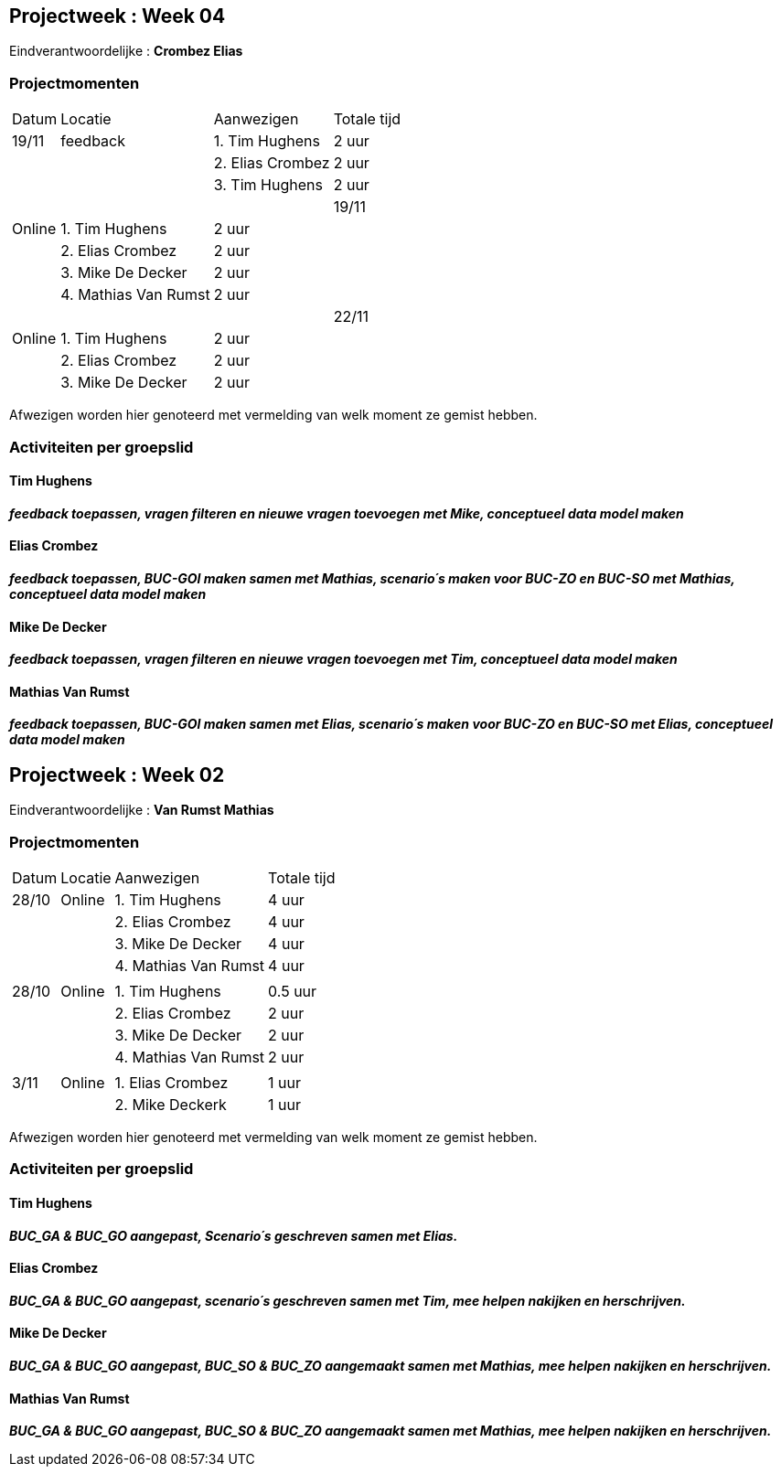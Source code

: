 
== Projectweek : **Week 04**


Eindverantwoordelijke : **Crombez Elias**

=== Projectmomenten

[%autowidth]
|====
|Datum | Locatie | Aanwezigen 			 | Totale tijd
|19/11 | feedback|   1. Tim Hughens |    2 uur
|      |         |   2. Elias Crombez |  2 uur
|      |         |   3. Tim Hughens | 2 uur
|	   |         |
|19/11 | Online  |   1. Tim Hughens |    2 uur
|      |         |   2. Elias Crombez |  2 uur
|	   |		 |   3. Mike De Decker     | 2 uur
|      |         |   4. Mathias Van Rumst | 2 uur
|      |         |                       |
|22/11 | Online  |   1. Tim Hughens |    2 uur
|      |         |   2. Elias Crombez |  2 uur
|	   |		 |   3. Mike De Decker     | 2 uur
|      |         |   4. Mathias Van Rumst | 2 uur
|====   
	   
Afwezigen worden hier genoteerd met vermelding van welk moment ze gemist hebben.

=== Activiteiten per groepslid

==== Tim Hughens

**__feedback toepassen, vragen filteren en nieuwe vragen toevoegen met Mike, conceptueel data model maken__**

==== Elias Crombez

**__feedback toepassen, BUC-GOI maken samen met Mathias, scenario´s maken voor BUC-ZO en BUC-SO met Mathias, conceptueel data model maken__**

==== Mike De Decker

**__feedback toepassen, vragen filteren en nieuwe vragen toevoegen met Tim, conceptueel data model maken__**

==== Mathias Van Rumst

**__feedback toepassen, BUC-GOI maken samen met Elias, scenario´s maken voor BUC-ZO en BUC-SO met Elias, conceptueel data model maken__**




== Projectweek : **Week 02**


Eindverantwoordelijke : **Van Rumst Mathias**

=== Projectmomenten

[%autowidth]
|====
|Datum | Locatie | Aanwezigen 			 | Totale tijd
|28/10 | Online  |   1. Tim Hughens |    4 uur
|      |         |   2. Elias Crombez |  4 uur
|	   |		 |   3. Mike De Decker     | 4 uur
|      |         |   4. Mathias Van Rumst | 4 uur
|      |         |                       |
|28/10 | Online  |   1. Tim Hughens |    0.5 uur
|      |         |   2. Elias Crombez |  2 uur
|	   |		 |   3. Mike De Decker     | 2 uur
|      |         |   4. Mathias Van Rumst | 2 uur
|		|		|		|
|3/11 |  Online |   1. Elias Crombez |    1 uur
|      |         |  2. Mike Deckerk  | 1 uur
|====   
	   
Afwezigen worden hier genoteerd met vermelding van welk moment ze gemist hebben.

=== Activiteiten per groepslid

==== Tim Hughens

**__BUC_GA & BUC_GO aangepast, Scenario´s geschreven samen met Elias. __**

==== Elias Crombez

**__ BUC_GA & BUC_GO aangepast, scenario´s geschreven samen met Tim, mee helpen nakijken en herschrijven. __**

==== Mike De Decker

**__BUC_GA & BUC_GO aangepast, BUC_SO & BUC_ZO aangemaakt samen met Mathias, mee helpen nakijken en herschrijven.__**

==== Mathias Van Rumst

**__BUC_GA & BUC_GO aangepast, BUC_SO & BUC_ZO aangemaakt samen met Mathias, mee helpen nakijken en herschrijven.__**